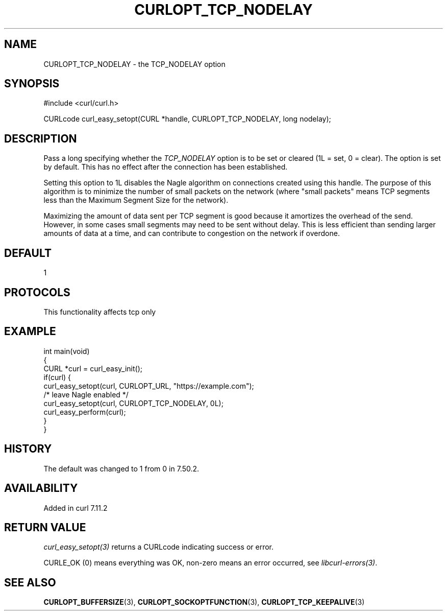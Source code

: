 .\" generated by cd2nroff 0.1 from CURLOPT_TCP_NODELAY.md
.TH CURLOPT_TCP_NODELAY 3 "2025-09-14" libcurl
.SH NAME
CURLOPT_TCP_NODELAY \- the TCP_NODELAY option
.SH SYNOPSIS
.nf
#include <curl/curl.h>

CURLcode curl_easy_setopt(CURL *handle, CURLOPT_TCP_NODELAY, long nodelay);
.fi
.SH DESCRIPTION
Pass a long specifying whether the \fITCP_NODELAY\fP option is to be set or
cleared (1L = set, 0 = clear). The option is set by default. This has no
effect after the connection has been established.

Setting this option to 1L disables the Nagle algorithm on connections created
using this handle. The purpose of this algorithm is to minimize the number of
small packets on the network (where "small packets" means TCP segments less
than the Maximum Segment Size for the network).

Maximizing the amount of data sent per TCP segment is good because it
amortizes the overhead of the send. However, in some cases small segments may
need to be sent without delay. This is less efficient than sending larger
amounts of data at a time, and can contribute to congestion on the network if
overdone.
.SH DEFAULT
1
.SH PROTOCOLS
This functionality affects tcp only
.SH EXAMPLE
.nf
int main(void)
{
  CURL *curl = curl_easy_init();
  if(curl) {
    curl_easy_setopt(curl, CURLOPT_URL, "https://example.com");
    /* leave Nagle enabled */
    curl_easy_setopt(curl, CURLOPT_TCP_NODELAY, 0L);
    curl_easy_perform(curl);
  }
}
.fi
.SH HISTORY
The default was changed to 1 from 0 in 7.50.2.
.SH AVAILABILITY
Added in curl 7.11.2
.SH RETURN VALUE
\fIcurl_easy_setopt(3)\fP returns a CURLcode indicating success or error.

CURLE_OK (0) means everything was OK, non\-zero means an error occurred, see
\fIlibcurl\-errors(3)\fP.
.SH SEE ALSO
.BR CURLOPT_BUFFERSIZE (3),
.BR CURLOPT_SOCKOPTFUNCTION (3),
.BR CURLOPT_TCP_KEEPALIVE (3)
